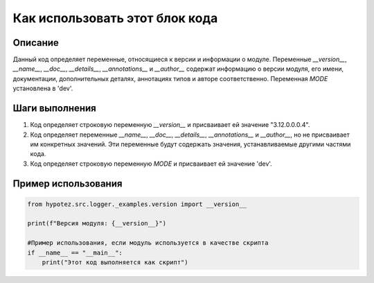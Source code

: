 Как использовать этот блок кода
=========================================================================================

Описание
-------------------------
Данный код определяет переменные, относящиеся к версии и информации о модуле.  Переменные `__version__`, `__name__`, `__doc__`, `__details__`, `__annotations__` и `__author__` содержат информацию о версии модуля, его имени, документации, дополнительных деталях, аннотациях типов и авторе соответственно.  Переменная `MODE` установлена в 'dev'.

Шаги выполнения
-------------------------
1.  Код определяет строковую переменную `__version__` и присваивает ей значение "3.12.0.0.0.4".
2.  Код определяет переменные `__name__`, `__doc__`, `__details__`, `__annotations__` и `__author__`, но не присваивает им конкретных значений. Эти переменные будут содержать значения, устанавливаемые другими частями кода.
3.  Код определяет строковую переменную `MODE` и присваивает ей значение 'dev'.


Пример использования
-------------------------
.. code-block:: python

    from hypotez.src.logger._examples.version import __version__

    print(f"Версия модуля: {__version__}")

    #Пример использования, если модуль используется в качестве скрипта
    if __name__ == "__main__":
        print("Этот код выполняется как скрипт")